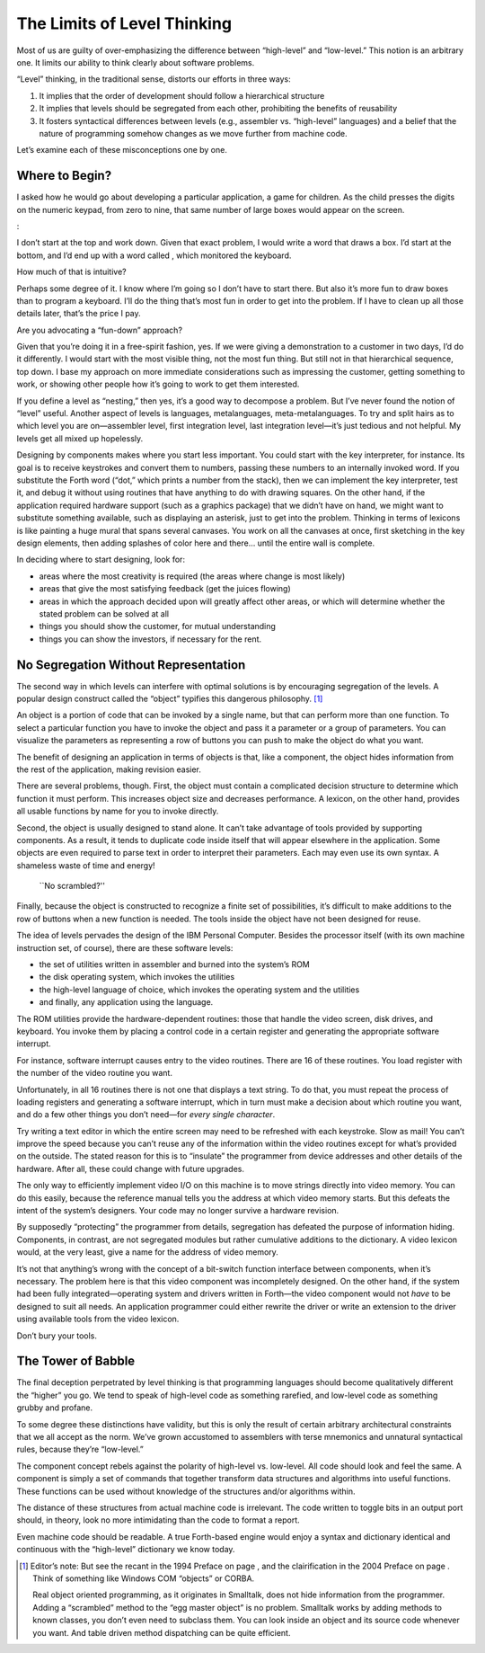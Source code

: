 The Limits of Level Thinking
============================

Most of us are guilty of over-emphasizing the difference between
“high-level” and “low-level.” This notion is an arbitrary one. It limits
our ability to think clearly about software problems.

“Level” thinking, in the traditional sense, distorts our efforts in
three ways:

#. It implies that the order of development should follow a hierarchical
   structure

#. It implies that levels should be segregated from each other,
   prohibiting the benefits of reusability

#. It fosters syntactical differences between levels (e.g., assembler
   vs. “high-level” languages) and a belief that the nature of
   programming somehow changes as we move further from machine code.

Let’s examine each of these misconceptions one by one.

Where to Begin?
---------------

I asked how he would go about developing a particular application, a
game for children. As the child presses the digits on the numeric
keypad, from zero to nine, that same number of large boxes would appear
on the screen.

:

I don’t start at the top and work down. Given that exact problem, I
would write a word that draws a box. I’d start at the bottom, and I’d
end up with a word called , which monitored the keyboard.

How much of that is intuitive?

Perhaps some degree of it. I know where I’m going so I don’t have to
start there. But also it’s more fun to draw boxes than to program a
keyboard. I’ll do the thing that’s most fun in order to get into the
problem. If I have to clean up all those details later, that’s the price
I pay.

Are you advocating a “fun-down” approach?

Given that you’re doing it in a free-spirit fashion, yes. If we were
giving a demonstration to a customer in two days, I’d do it differently.
I would start with the most visible thing, not the most fun thing. But
still not in that hierarchical sequence, top down. I base my approach on
more immediate considerations such as impressing the customer, getting
something to work, or showing other people how it’s going to work to get
them interested.

If you define a level as “nesting,” then yes, it’s a good way to
decompose a problem. But I’ve never found the notion of “level” useful.
Another aspect of levels is languages, metalanguages,
meta-metalanguages. To try and split hairs as to which level you are
on—assembler level, first integration level, last integration level—it’s
just tedious and not helpful. My levels get all mixed up hopelessly.

Designing by components makes where you start less important. You could
start with the key interpreter, for instance. Its goal is to receive
keystrokes and convert them to numbers, passing these numbers to an
internally invoked word. If you substitute the Forth word (“dot,” which
prints a number from the stack), then we can implement the key
interpreter, test it, and debug it without using routines that have
anything to do with drawing squares. On the other hand, if the
application required hardware support (such as a graphics package) that
we didn’t have on hand, we might want to substitute something available,
such as displaying an asterisk, just to get into the problem. Thinking
in terms of lexicons is like painting a huge mural that spans several
canvases. You work on all the canvases at once, first sketching in the
key design elements, then adding splashes of color here and there… until
the entire wall is complete.

In deciding where to start designing, look for:

-  areas where the most creativity is required (the areas where change
   is most likely)

-  areas that give the most satisfying feedback (get the juices flowing)

-  areas in which the approach decided upon will greatly affect other
   areas, or which will determine whether the stated problem can be
   solved at all

-  things you should show the customer, for mutual understanding

-  things you can show the investors, if necessary for the rent.

No Segregation Without Representation
-------------------------------------

The second way in which levels can interfere with optimal solutions is
by encouraging segregation of the levels. A popular design construct
called the “object” typifies this dangerous philosophy. [1]_

An object is a portion of code that can be invoked by a single name, but
that can perform more than one function. To select a particular function
you have to invoke the object and pass it a parameter or a group of
parameters. You can visualize the parameters as representing a row of
buttons you can push to make the object do what you want.

The benefit of designing an application in terms of objects is that,
like a component, the object hides information from the rest of the
application, making revision easier.

There are several problems, though. First, the object must contain a
complicated decision structure to determine which function it must
perform. This increases object size and decreases performance. A
lexicon, on the other hand, provides all usable functions by name for
you to invoke directly.

Second, the object is usually designed to stand alone. It can’t take
advantage of tools provided by supporting components. As a result, it
tends to duplicate code inside itself that will appear elsewhere in the
application. Some objects are even required to parse text in order to
interpret their parameters. Each may even use its own syntax. A
shameless waste of time and energy!

.. figure:: no-scrambled.png
   :alt: ``No scrambled?''
   
   ``No scrambled?''

Finally, because the object is constructed to recognize a finite set of
possibilities, it’s difficult to make additions to the row of buttons
when a new function is needed. The tools inside the object have not been
designed for reuse.

The idea of levels pervades the design of the IBM Personal Computer.
Besides the processor itself (with its own machine instruction set, of
course), there are these software levels:

-  the set of utilities written in assembler and burned into the
   system’s ROM

-  the disk operating system, which invokes the utilities

-  the high-level language of choice, which invokes the operating system
   and the utilities

-  and finally, any application using the language.

The ROM utilities provide the hardware-dependent routines: those that
handle the video screen, disk drives, and keyboard. You invoke them by
placing a control code in a certain register and generating the
appropriate software interrupt.

For instance, software interrupt causes entry to the video routines.
There are 16 of these routines. You load register with the number of the
video routine you want.

Unfortunately, in all 16 routines there is not one that displays a text
string. To do that, you must repeat the process of loading registers and
generating a software interrupt, which in turn must make a decision
about which routine you want, and do a few other things you don’t
need—for *every single character*.

Try writing a text editor in which the entire screen may need to be
refreshed with each keystroke. Slow as mail! You can’t improve the speed
because you can’t reuse any of the information within the video routines
except for what’s provided on the outside. The stated reason for this is
to “insulate” the programmer from device addresses and other details of
the hardware. After all, these could change with future upgrades.

The only way to efficiently implement video I/O on this machine is to
move strings directly into video memory. You can do this easily, because
the reference manual tells you the address at which video memory starts.
But this defeats the intent of the system’s designers. Your code may no
longer survive a hardware revision.

By supposedly “protecting” the programmer from details, segregation has
defeated the purpose of information hiding. Components, in contrast, are
not segregated modules but rather cumulative additions to the
dictionary. A video lexicon would, at the very least, give a name for
the address of video memory.

It’s not that anything’s wrong with the concept of a bit-switch function
interface between components, when it’s necessary. The problem here is
that this video component was incompletely designed. On the other hand,
if the system had been fully integrated—operating system and drivers
written in Forth—the video component would not *have* to be designed to
suit all needs. An application programmer could either rewrite the
driver or write an extension to the driver using available tools from
the video lexicon.

Don’t bury your tools.

The Tower of Babble
-------------------

The final deception perpetrated by level thinking is that programming
languages should become qualitatively different the “higher” you go. We
tend to speak of high-level code as something rarefied, and low-level
code as something grubby and profane.

To some degree these distinctions have validity, but this is only the
result of certain arbitrary architectural constraints that we all accept
as the norm. We’ve grown accustomed to assemblers with terse mnemonics
and unnatural syntactical rules, because they’re “low-level.”

The component concept rebels against the polarity of high-level vs.
low-level. All code should look and feel the same. A component is simply
a set of commands that together transform data structures and algorithms
into useful functions. These functions can be used without knowledge of
the structures and/or algorithms within.

The distance of these structures from actual machine code is irrelevant.
The code written to toggle bits in an output port should, in theory,
look no more intimidating than the code to format a report.

Even machine code should be readable. A true Forth-based engine would
enjoy a syntax and dictionary identical and continuous with the
“high-level” dictionary we know today.

.. [1]
   Editor’s note: But see the recant in the 1994 Preface on page , and
   the clairification in the 2004 Preface on page . Think of something
   like Windows COM “objects” or CORBA.

   Real object oriented programming, as it originates in Smalltalk, does
   not hide information from the programmer. Adding a “scrambled” method
   to the “egg master object” is no problem. Smalltalk works by adding
   methods to known classes, you don’t even need to subclass them. You
   can look inside an object and its source code whenever you want. And
   table driven method dispatching can be quite efficient.
